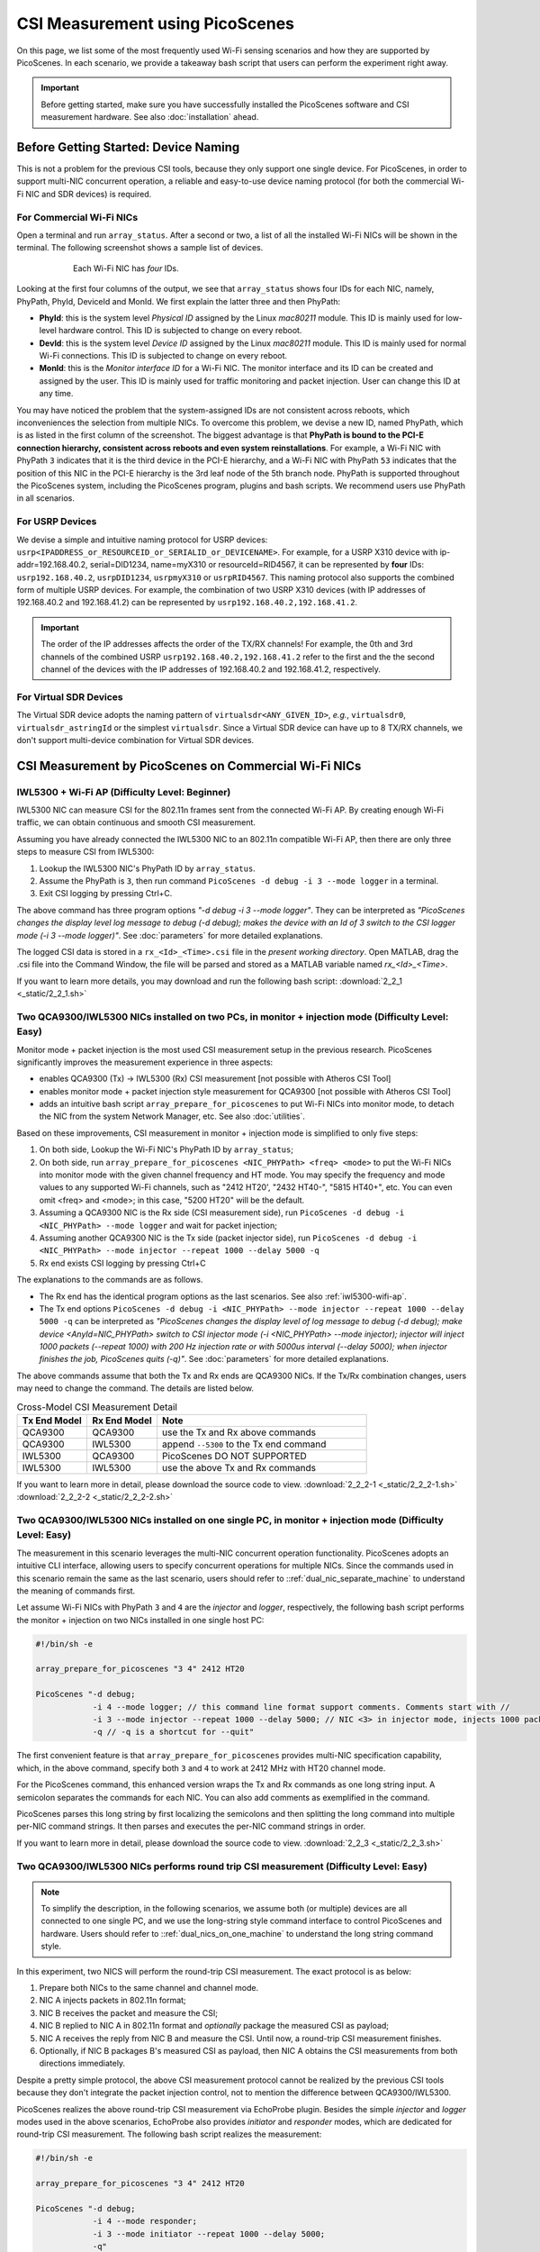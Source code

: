 CSI Measurement using PicoScenes
=================================================

On this page, we list some of the most frequently used Wi-Fi sensing scenarios and how they are supported by PicoScenes. In each scenario, we provide a takeaway bash script that users can perform the experiment right away.


.. important:: Before getting started, make sure you have successfully installed the PicoScenes software and CSI measurement hardware. See also :doc:`installation` ahead.

.. _specify_nic:

Before Getting Started: Device Naming
-----------------------------------------------------------------------------

This is not a problem for the previous CSI tools, because they only support one single device. 
For PicoScenes, in order to support multi-NIC concurrent operation, a reliable and easy-to-use device naming protocol (for both the commercial Wi-Fi NIC and SDR devices) is required.

For Commercial Wi-Fi NICs
~~~~~~~~~~~~~~~~~~~~~~~~~~

Open a terminal and run ``array_status``. After a second or two, a list of all the installed Wi-Fi NICs will be shown in the terminal. The following screenshot shows a sample list of devices.

.. figure:: /images/array_status.png
   :figwidth: 600px
   :target: /images/array_status.png
   :align: center

   Each Wi-Fi NIC has `four` IDs.

Looking at the first four columns of the output, we see that ``array_status`` shows four IDs for each NIC, namely, PhyPath, PhyId, DeviceId and MonId. We first explain the latter three and then PhyPath:

- **PhyId**: this is the system level *Physical ID* assigned by the Linux `mac80211` module. This ID is mainly used for low-level hardware control. This ID is subjected to change on every reboot.
- **DevId**: this is the system level *Device ID* assigned by the Linux `mac80211` module. This ID is mainly used for normal Wi-Fi connections. This ID is subjected to change on every reboot.
- **MonId**: this is the *Monitor interface ID* for a Wi-Fi NIC. The monitor interface and its ID can be created and assigned by the user. This ID is mainly used for traffic monitoring and packet injection. User can change this ID at any time.

You may have noticed the problem that the system-assigned IDs are not consistent across reboots, which inconveniences the selection from multiple NICs. To overcome this problem, we devise a new ID, named PhyPath, which is as listed in the first column of the screenshot. The biggest advantage is that **PhyPath is bound to the PCI-E connection hierarchy, consistent across reboots and even system reinstallations**. For example, a Wi-Fi NIC with PhyPath ``3`` indicates that it is the third device in the PCI-E hierarchy, and a Wi-Fi NIC with PhyPath ``53`` indicates that the position of this NIC in the PCI-E hierarchy is the 3rd leaf node of the 5th branch node. PhyPath is supported throughout the PicoScenes system, including the PicoScenes program, plugins and bash scripts. We recommend users use PhyPath in all scenarios.

For USRP Devices
~~~~~~~~~~~~~~~~~~~~

We devise a simple and intuitive naming protocol for USRP devices: ``usrp<IPADDRESS_or_RESOURCEID_or_SERIALID_or_DEVICENAME>``. For example, for a USRP X310 device with ip-addr=192.168.40.2, serial=DID1234, name=myX310 or resourceId=RID4567, it can be represented by **four** IDs: ``usrp192.168.40.2``, ``usrpDID1234``, ``usrpmyX310`` or ``usrpRID4567``. This naming protocol also supports the combined form of multiple USRP devices. For example, the combination of two USRP X310 devices (with IP addresses of 192.168.40.2 and 192.168.41.2) can be represented by ``usrp192.168.40.2,192.168.41.2``.

.. important:: The order of the IP addresses affects the order of the TX/RX channels! For example, the 0th and 3rd channels of the combined USRP ``usrp192.168.40.2,192.168.41.2`` refer to the first and the the second channel of the devices with the IP addresses of 192.168.40.2 and 192.168.41.2, respectively.

For Virtual SDR Devices
~~~~~~~~~~~~~~~~~~~~~~~~~

The Virtual SDR device adopts the naming pattern of ``virtualsdr<ANY_GIVEN_ID>``, *e.g.*, ``virtualsdr0``, ``virtualsdr_astringId`` or the simplest ``virtualsdr``. Since a Virtual SDR device can have up to 8 TX/RX channels, we don't support multi-device combination for Virtual SDR devices.


CSI Measurement by PicoScenes on Commercial Wi-Fi NICs
-----------------------------------------------------------

.. _iwl5300-wifi-ap:

IWL5300 + Wi-Fi AP (Difficulty Level: Beginner)
~~~~~~~~~~~~~~~~~~~~~~~~~~~~~~~~~~~~~~~~~~~~~~~~~~~

IWL5300 NIC can measure CSI for the 802.11n frames sent from the connected Wi-Fi AP. By creating enough Wi-Fi traffic, we can obtain continuous and smooth CSI measurement. 

Assuming you have already connected the IWL5300 NIC to an 802.11n compatible Wi-Fi AP, then there are only three steps to measure CSI from IWL5300:

#. Lookup the IWL5300 NIC's PhyPath ID by ``array_status``. 
#. Assume the PhyPath is ``3``, then run command ``PicoScenes -d debug -i 3 --mode logger`` in a terminal.
#. Exit CSI logging by pressing Ctrl+C.

The above command has three program options *"-d debug -i 3 --mode logger"*. They can be interpreted as *"PicoScenes changes the display level log message to debug (-d debug); makes the device with an Id of 3 switch to the CSI logger mode (-i 3 --mode logger)"*. See :doc:`parameters` for more detailed explanations.

The logged CSI data is stored in a ``rx_<Id>_<Time>.csi`` file in the *present working directory*. Open MATLAB, drag the .csi file into the Command Window, the file will be parsed and stored as a MATLAB variable named *rx_<Id>_<Time>*.

If you want to learn more details, you may download and run the following bash script: 
:download:`2_2_1 <_static/2_2_1.sh>` 

.. _dual_nic_separate_machine:

Two QCA9300/IWL5300 NICs installed on two PCs, in monitor + injection mode (Difficulty Level: Easy)
~~~~~~~~~~~~~~~~~~~~~~~~~~~~~~~~~~~~~~~~~~~~~~~~~~~~~~~~~~~~~~~~~~~~~~~~~~~~~~~~~~~~~~~~~~~~~~~~~~~~~~~~~~~~~~~~~~~~~~~~

Monitor mode + packet injection is the most used CSI measurement setup in the previous research. PicoScenes significantly improves the measurement experience in three aspects:

- enables QCA9300 (Tx) -> IWL5300 (Rx) CSI measurement [not possible with Atheros CSI Tool]
- enables monitor mode + packet injection style measurement for QCA9300 [not possible with Atheros CSI Tool]
- adds an intuitive bash script ``array_prepare_for_picoscenes`` to put Wi-Fi NICs into monitor mode, to detach the NIC from the system Network Manager, etc. See also :doc:`utilities`. 

Based on these improvements, CSI measurement in monitor + injection mode is simplified to only five steps:

#. On both side, Lookup the Wi-Fi NIC's PhyPath ID by ``array_status``;
#. On both side, run ``array_prepare_for_picoscenes <NIC_PHYPath> <freq> <mode>`` to put the Wi-Fi NICs into monitor mode with the given channel frequency and HT mode. You may specify the frequency and mode values to any supported Wi-Fi channels, such as "2412 HT20', "2432 HT40-",  "5815 HT40+", etc. You can even omit <freq> and <mode>; in this case, "5200 HT20" will be the default.
#. Assuming a QCA9300 NIC is the Rx side (CSI measurement side), run ``PicoScenes -d debug -i <NIC_PHYPath> --mode logger`` and wait for packet injection;
#. Assuming another QCA9300 NIC is the Tx side (packet injector side), run ``PicoScenes -d debug -i <NIC_PHYPath> --mode injector --repeat 1000 --delay 5000 -q``
#. Rx end exists CSI logging by pressing Ctrl+C

The explanations to the commands are as follows.
    
- The Rx end has the identical program options as the last scenarios. See also :ref:`iwl5300-wifi-ap`.
- The Tx end options ``PicoScenes -d debug -i <NIC_PHYPath> --mode injector --repeat 1000 --delay 5000 -q`` can be interpreted as *"PicoScenes changes the display level of log message to debug (-d debug); make device <AnyId=NIC_PHYPath> switch to CSI injector mode (-i <NIC_PHYPath> --mode injector); injector will inject 1000 packets (--repeat 1000) with 200 Hz injection rate or with 5000us interval (--delay 5000); when injector finishes the job, PicoScenes quits (-q)"*. See :doc:`parameters` for more detailed explanations.

The above commands assume that both the Tx and Rx ends are QCA9300 NICs. If the Tx/Rx combination changes, users may need to change the command. The details are listed below.

.. csv-table:: Cross-Model CSI Measurement Detail
    :header: "Tx End Model", "Rx End Model", "Note"
    :widths: 20, 20, 60

    "QCA9300", "QCA9300", use the Tx and Rx above commands
    "QCA9300", "IWL5300", append ``--5300`` to the Tx end command
    "IWL5300", "QCA9300", PicoScenes DO NOT SUPPORTED
    "IWL5300", "IWL5300", use the above Tx and Rx commands

If you want to learn more in detail, please download the source code to view. 
:download:`2_2_2-1 <_static/2_2_2-1.sh>` 
:download:`2_2_2-2 <_static/2_2_2-2.sh>` 

.. _dual_nics_on_one_machine:

Two QCA9300/IWL5300 NICs installed on one single PC, in monitor + injection mode (Difficulty Level: Easy)
~~~~~~~~~~~~~~~~~~~~~~~~~~~~~~~~~~~~~~~~~~~~~~~~~~~~~~~~~~~~~~~~~~~~~~~~~~~~~~~~~~~~~~~~~~~~~~~~~~~~~~~~~~~~~~~~~~~~~~~~

The measurement in this scenario leverages the multi-NIC concurrent operation functionality. PicoScenes adopts an intuitive CLI interface, allowing users to specify concurrent operations for multiple NICs. Since the commands used in this scenario remain the same as the last scenario, users should refer to ::ref:`dual_nic_separate_machine` to understand the meaning of commands first.

Let assume Wi-Fi NICs with PhyPath ``3`` and ``4`` are the *injector* and *logger*, respectively,  the following bash script performs the monitor + injection on two NICs installed in one single host PC:

.. code-block:: bash
    
    #!/bin/sh -e 

    array_prepare_for_picoscenes "3 4" 2412 HT20

    PicoScenes "-d debug;
                -i 4 --mode logger; // this command line format support comments. Comments start with //
                -i 3 --mode injector --repeat 1000 --delay 5000; // NIC <3> in injector mode, injects 1000 packets with 5000us interval
                -q // -q is a shortcut for --quit"

The first convenient feature is that ``array_prepare_for_picoscenes`` provides multi-NIC specification capability, which, in the above command, specify both ``3`` and ``4`` to work at 2412 MHz with HT20 channel mode.

For the PicoScenes command, this enhanced version wraps the Tx and Rx commands as one long string input. A semicolon separates the commands for each NIC. You can also add comments as exemplified in the command.

PicoScenes parses this long string by first localizing the semicolons and then splitting the long command into multiple per-NIC command strings. It then parses and executes the per-NIC command strings in order. 

If you want to learn more in detail, please download the source code to view. 
:download:`2_2_3 <_static/2_2_3.sh>` 

Two QCA9300/IWL5300 NICs performs round trip CSI measurement (Difficulty Level: Easy)
~~~~~~~~~~~~~~~~~~~~~~~~~~~~~~~~~~~~~~~~~~~~~~~~~~~~~~~~~~~~~~~~~~~~~~~~~~~~~~~~~~~~~~~~~~~~~~~~~~~~~~~~~~~~~~~~~~~~~~~~

.. note:: To simplify the description, in the following scenarios, we assume both (or multiple) devices are all connected to one single PC, and we use the long-string style command interface to control PicoScenes and hardware. Users should refer to ::ref:`dual_nics_on_one_machine` to understand the long string command style.

In this experiment, two NICS will perform the round-trip CSI measurement. The exact protocol is as below:

#. Prepare both NICs to the same channel and channel mode.
#. NIC A injects packets in 802.11n format;
#. NIC B receives the packet and measure the CSI;
#. NIC B replied to NIC A in 802.11n format and *optionally* package the measured CSI as payload;
#. NIC A receives the reply from NIC B and measure the CSI. Until now, a round-trip CSI measurement finishes.
#. Optionally, if NIC B packages B's measured CSI as payload, then NIC A obtains the CSI measurements from both directions immediately.

Despite a pretty simple protocol, the above CSI measurement protocol cannot be realized by the previous CSI tools because they don't integrate the packet injection control, not to mention the difference between QCA9300/IWL5300.

PicoScenes realizes the above round-trip CSI measurement via EchoProbe plugin. Besides the simple *injector* and *logger* modes used in the above scenarios, EchoProbe also provides *initiator* and *responder* modes, which are dedicated for round-trip CSI measurement. The following bash script realizes the measurement:

.. code-block:: bash

    #!/bin/sh -e 

    array_prepare_for_picoscenes "3 4" 2412 HT20

    PicoScenes "-d debug;
                -i 4 --mode responder;
                -i 3 --mode initiator --repeat 1000 --delay 5000;
                -q"

The above command puts NIC ``4`` into responder mode and let NIC ``3``, initiate and repeat the round-trip CSI measurement for 1000 times with a 5000us interval. Compared to the last scenario, the only difference is the mode. NIC ``4`` works in responder mode, and NIC 3 works in initiator mode. The internal logics of both modes are as follows.

- Responder mode: besides the basic CSI logging functionality, *responder* mode checks the frame content, and immediately reply the frame if it is a `EchoProbe ProbeRequest` frame;
- Initiator mode: besides the basic frame injection functionality, *initiator* mode uses an internal `timeout and re-transmission` mechanism to realize the round-trip CSI measurement. 

If you want to learn more in detail, please download the source code to view. 
:download:`2_2_4 <_static/2_2_4.sh>` 

.. _dual_nics_scan:

Two QCA9300/IWL5300 NICs performs round trip CSI measurement while scans wide spectrum (Difficulty Level: Medium)
~~~~~~~~~~~~~~~~~~~~~~~~~~~~~~~~~~~~~~~~~~~~~~~~~~~~~~~~~~~~~~~~~~~~~~~~~~~~~~~~~~~~~~~~~~~~~~~~~~~~~~~~~~~~~~~~~~~~~~~~

In the experiment, both NICs will perform continuous CSI measurements over a large spectrum. PicoScenes (or EchoProbe plugin) leverages the bi-directional communication ability of *Initiator* and *Responder* modes to synchronize the frequency hopping. The following command performs the continuous CSI measurement over the entire 2.4 GHz band with a 5 MHz step. And in each carrier frequency, 100 round-trip measurements are performed.

.. code-block:: bash

    #!/bin/sh -e 

    array_prepare_for_picoscenes "3 4" 2412 HT20

    PicoScenes "-d debug;
                -i 4 --freq 2412e6 --mode responder;
                -i 3 --freq 2412e6 --mode initiator --repeat 100 --delay 5000 --cf 2412e6:5e6:2484e6;
                -q"

The above command adds two new options, ``--freq`` and ``--cf``. ``--freq``, as the name implies, specifies the current NIC's working carrier frequency. It supports the scientific notion; thus, ``--freq 2412e6`` means to tune the NIC's carrier frequency to 2412 MHz. ``--cf`` specify the range and step for spectrum scanning. It adopts the  MATLAB-style `begin:step:end` format to specify the starting frequency, frequency interval per step and ending frequency. ``--cf 2412e6:5e6:2484e6`` in the above command indicates to scan the spectrum from 2412 MHz to 2484 MHz with a 5 MHz step. It is worth noting that ``--freq`` is not internally related to ``--cf``. It just specifies the initial working frequency.




.. note:: IWL5300 doesn't support the arbitrary tuning for carrier frequency; therefore, it only supports the standardized channel frequencies.


.. warning:: The spectrum scanning is based on round-trip communication, not pre-scheduled. If the round-trip measurement fails due to excessive retransmission, the spectrum scanning will fail. 

If you want to learn more in detail, please download the source code to view. 
:download:`2_2_5 <_static/2_2_5.sh>` 

Two QCA9300 NICs scans both the spectrum and bandwidth (Difficulty Level: Medium)
~~~~~~~~~~~~~~~~~~~~~~~~~~~~~~~~~~~~~~~~~~~~~~~~~~~~~~~~~~~~~~~~~~~~~~~~~~~~~~~~~~~~~~~~~~~~~~~~~~~~

This experiment add just two new options to the above scenario. See ::ref:`dual_nics_scan` first. The following the bash script that scans both the carrier frequency and bandwidth. The carrier frequency is the `inner loop` and bandwidth is the `outer loop`.


.. code-block:: bash

    #!/bin/sh -e 

    array_prepare_for_picoscenes "3 4" 2412 HT20

    PicoScenes "-d debug;
                -i 4 --freq 2412e6 --rate 20e6 --mode responder;
                -i 3 --freq 2412e6 --rate 20e6 --mode initiator --repeat 100 --delay 5000 --cf 2412e6:5e6:2484e6 --sf 20e6:5e6:40e6;
                -q"


The two new options are ``--rate`` and ``--sf``. ``--rate`` specifies the initial bandwidth; it is not related to ``--sf`` option. ``--sf`` specifies the bandwidth scanning range and has the same MATLAB-like style.

If you want to learn more in detail, please download the source code to view. 
:download:`2_2_6 <_static/2_2_6.sh>` 

Two QCA9300 NICs scans both the spectrum and bandwidth, with advanced measurement settings (Difficulty Level: Medium Plus)
~~~~~~~~~~~~~~~~~~~~~~~~~~~~~~~~~~~~~~~~~~~~~~~~~~~~~~~~~~~~~~~~~~~~~~~~~~~~~~~~~~~~~~~~~~~~~~~~~~~~~~~~~~~~~~~~~~~~~~~~~~~~~~

The following script is based on the last scenario ::ref:`dual_nics_scan`, but adds a few more options to demonstrate the advanced measurement settings.

.. code-block:: bash

    #!/bin/sh -e 

    array_prepare_for_picoscenes "3 4" 5200 HT40-

    PicoScenes "-d debug;
                -i 4 --freq 2412e6 --rate 20e6 --mode responder --rxcm 3 --cbw 40 --sts 2 --txcm 5 -ess 1 --txpower 15 --coding ldpc;
                -i 3 --freq 2412e6 --rate 20e6 --mode initiator --repeat 100 --delay 5000 --cf 2412e6:5e6:2484e6 --sf 20e6:5e6:40e6 --cbw 20 --sts 2 --mcs 0 --gi 400 --txcm 3 --ack-mcs 3  --ack-type header;
                -q"


The above commands demonstrates the mostly used Tx/Rx options, namely ``--cbw``, ``--sts``, ``--mcs``, ``--txcm``, ``--rxcm``, ``--gi`, ``--ess``, ``--txpower``, ``--coding``, and two EchoProbe ACK options ``--ack-mcs`` and ``--ack-type``. ``--cbw`` indicates to transmit the frame in HT40 format. ``--sts`` and ``--mcs`` specify the number of space-time stream (:math:`N_{STS}`) and MCS. ``--txcm`` and ``--rxcm`` are the Tx/Rx chain mask, ``--txcm 5`` means using the 1st and 3rd antennas for transmission, and ``--rxcm 3`` means using the 1st and 2nd antenna for receiving. ``--gi 400`` enables the Short Guard Interval (400ns) for HT-data potion. ``--ess 1`` means adding one extra spatial sounding HT-LTF. Adding the two conventional spatial stream (``--sts 2``) and one extra spatial stream, the transmitted packet has three HT-LTF, thus, three CSI measurement. ``--txpower 15`` specifies the transmission power to be 15 dBm. Last, ``--coding ldpc`` specifies the NIC baseband to encode the packet using low-density parity-check (LDPC) coding scheme.

EchoProbe plugin also introduces several options to control the transmission of reply frames. ``--ack-mcs 3`` tells the responder to use MCS=3 if the responder doesn't specify MCS explicitly. There are also ``--ack-sts``, ``--ack-gi`` and ``--ack-cbw`` options. ``--ack-type header`` tells the responder not to reply the full CSI but only a header. Users may refer to :doc:`parameters` for more detailed explanations.


.. important:: PicoScenes uses the 802.11ac/ax style MCS/STS definition which decouples :math:`N_{STS}` (``--sts``) and per-stream MCS (``--mcs``). For example, MCS=9 in 802.11n version is represented by two terms in 802.11ac/ax: :math:`N_{STS}=2` (``--sts 2``) and MCS=1 (``--mcs 1``). 

If you want to learn more in detail, please download the source code to view. 
:download:`2_2_7 <_static/2_2_7.sh>` 

SDR-based measurement scenarios
---------------------------------------------

PicoScenes embeds the high-performance software implementation of 802.11a/g/n/ac/ax between the SDR driver and high-level `Frontend` abstraction. In this way, for the higher level plugins, SDR are just the same as commercial Wi-Fi NICs. From the perspective of the PicoScenes command line interface, All you need to do to switch from commercial Wi-Fi NICs-based measurement to the SDR devices-based measurement is to replace the NIC ID to USRP ID, e.g., ``-i 3`` to ``-i usrp192.168.10.2``. `This rules applies to all the above measurement scenarios`. In the following, we only list several measurement scenarios exclusive to SDR-based frontends.

Listening to Wi-Fi Traffic, Measure CSI for 802.11a/g/n/ac/ax protocol frames (Difficulty Level: Beginner)
~~~~~~~~~~~~~~~~~~~~~~~~~~~~~~~~~~~~~~~~~~~~~~~~~~~~~~~~~~~~~~~~~~~~~~~~~~~~~~~~~~~~~~~~~~~~~~~~~~~~~~~~~~~~~~

This is the most frequently used CSI measurement scenario for SDR-based frontend. To fully demonstrate the capability of PicoScenes, we assume you use the powerful USRP X310 with UBX-160 daughterboard as the RF frontend, which supports up to 200 MHz baseband sampling rate and 10 to 6000 MHz carrier frequency range, the following bash script opens a 2x2 MIMO Rx channels, listens and measures CSI for all the overheard Wi-Fi packets in 5815 MHz channel with 40 MHz bandwidth, regardless of the protocols.

.. code-block:: bash

    #!/bin/sh -e 

    PicoScenes "-d debug;
                -i usrp192.168.40.2 --mode logger --freq 5815e6 --rate 40e6 --rx-cbw 40 --rx-channel 0,1 --rx-ant TX/RX --rx-gain 15 
                "

The above command introduces four SDR-exclusive and Rx-related options: ``--rx-cbw``, ``--rx-channel``, ``--rx-ant`` and ``--rx-gain``. ``--rx-cbw 40`` specifies the Rx baseband to decode any incoming Wi-Fi signals as 40 MHz CBW format. ``--rx-channel 0,1`` specifies to receives the signals from 0-th and 1st channels of X310, which enables the 2x2 receiver side MIMO. ``--rx-ant TX/TX`` specifies to use the TX/RX antenna as the Rx antenna for both the 0-th and 1st channels (Most USRP daughterboards has two antennas TX/RX and RX2. As the name implies TX/RX can be used for both transmission and reception). Last, ``--rx-gain 15`` amplifies the received signals by 15 dB to improve the Rx SNR, and this value should be adjusted according to the Tx end transmission power (--txpower option in PicoScenes) and the measurement scenario.  Users may refer to :doc:`parameters` for more detailed explanations.

If you want to learn more in detail, please download the source code to view. 
:download:`2_3_1 <_static/2_3_1.sh>` 

USRP injects Packets, QCA9300/IWL5300 measure CSI (Difficulty Level: Easy)
~~~~~~~~~~~~~~~~~~~~~~~~~~~~~~~~~~~~~~~~~~~~~~~~~~~~~~~~~~~~~~~~~~~~~~~~~~~~~~~~~~~~~~~~~~~~~

PicoScenes can also inject 802.11a/g/n/ac/ax compatible packets. The following example bash script injects 802.11ac packets in 5815 MHz channel with 40 MHz bandwidth, two spatial streams (:math:`N_{STS}=2`) and MCS 4.

.. code-block:: bash

    #!/bin/sh -e 

    PicoScenes "-d debug;
                -i usrp192.168.40.2 --mode injector --freq 5815e6 --rate 50e6 --cbw 80 --code ldpc --format vht --tx-channel 0,1 --sts 2 --mcs 4 --txpower 15 
                "

The above command introduces two SDR-exclusive and Tx-related options: ``--format`` and ``--tx-channel``. ``--format vht`` specifies the PicoScenes baseband to transmit the signal in 802.11ac (Very High Throughput, VHT) format. ``--tx-channel 0,1`` assigns the 0-th and 1st channels for transmission to support the following ``--sts 2 --mcs 4`` MIMO transmission.

If you want to learn more in detail, please download the source code to view. 
:download:`2_3_2 <_static/2_3_2.sh>` 

Dual USRP, measure CSI under arbitrary bandwidth (Difficulty Level: Easy)
~~~~~~~~~~~~~~~~~~~~~~~~~~~~~~~~~~~~~~~~~~~~~~~~~~~~~~~~~~~~~~~~~~~~~~~~~~~~~~~~~~~~~~~~~~~~~~~~~~~~

USRP N210 and X310 cannot tune the baseband sampling rate to any specified bandwidth. For example, USRP X310, with 200 MHz master clock rate, can only tune to :math:`\frac{200}{n}, n\in\mathcal{N}^+` MHz rates, like 200/100/66.67/50/40/33.3 ... MHz. In order to support other sampling rates, like 80/160 MHz bandwidth in 802.11ac/ax protocols, PicoScenes introduces resampling ratio for both the Tx and Rx. The following bash script demonstrates the packet injection and CSI measurement 160 MHz bandwidth.

.. code-block:: bash

    #!/bin/sh -e 

    PicoScenes "-d debug;
                -i usrp192.168.41.2 --mode logger --freq 5815e6 --rate 200e6 --rx-resample-ratio 0.8 --cbw 160 --code ldpc --rx-channel 0,1 --rx-gain 15; 
                -i usrp192.168.40.2 --mode injector --freq 5815e6 --rate 200e6 --tx-resample-ratio 1.25 --cbw 160 --code ldpc --format vht --tx-channel 0,1 --sts 2 --mcs 1 --txpower 15 --repeat 1000 --delay 5e3;
                -q
                "

The above command tunes both the baseband sampling rate of the Tx and Rx end to a 200 MHz, which is a hardware-supported sampling rate by X310. To transmit and receive 160 MHz bandwidth signal, both ends use ``--tx-resample-ratio 1.25`` and ``--rx-resample-ratio 0.8`` to resamples the signals. More specifically, Tx end interpolates the baseband generated signal by 1.25x so that the transmission of 1.25x interpolated signals in 200 MHz is equivalent to 160 MHz bandwidth signal. Rx end decimates the raw received signals by 0.8x so that the 200 MHz sampled signals can be down-clocked to 160 MHz.

If you want to learn more in detail, please download the source code to view. 
:download:`2_3_3 <_static/2_3_3.sh>` 

Dual-USRP MIMO transmission or reception (Difficulty Level: Easy)
~~~~~~~~~~~~~~~~~~~~~~~~~~~~~~~~~~~~~~~~~~~~~~~~~~~~~~~~~~~~~~~~~~~~~~~~~

PicoScenes can currently combine two USRPs to form a 4x4 MIMO array. The following bash script combines four USRP X310s (each with two UBX-160 daughterboards) two by two to demonstrate 4x4 MIMO packet injection and CSI measurement.

.. code-block:: bash

    #!/bin/sh -e 

    PicoScenes "-d debug;
                -i usrp192.168.42.2,192.168.43.2 --mode logger --freq 5815e6 --rate 20e6 --cbw 20 --rx-channel 0,1,2,3 --rx-gain 15; 
                -i usrp192.168.40.2,192.168.41.2 --mode injector --freq 5815e6 --rate 20e6 --cbw 20 --format vht --tx-channel 0,1,2,3 --sts 4 --mcs 1 --txpower 15 --repeat 1000 --delay 5e3;
                -q
                "

The above command combines 4 USRP X310s two by two to form the a 4x4 MIMO transmitter and 4x4 MIMO receiver. Both sides use ``--tx-channel 0,1,2,3`` and ``--rx-channel 0,1,2,3``, to specify 4 transmission/receiving antennas, respectively.

If you want to learn more in detail, please download the source code to view. 
:download:`2_3_4 <_static/2_3_4.sh>` 